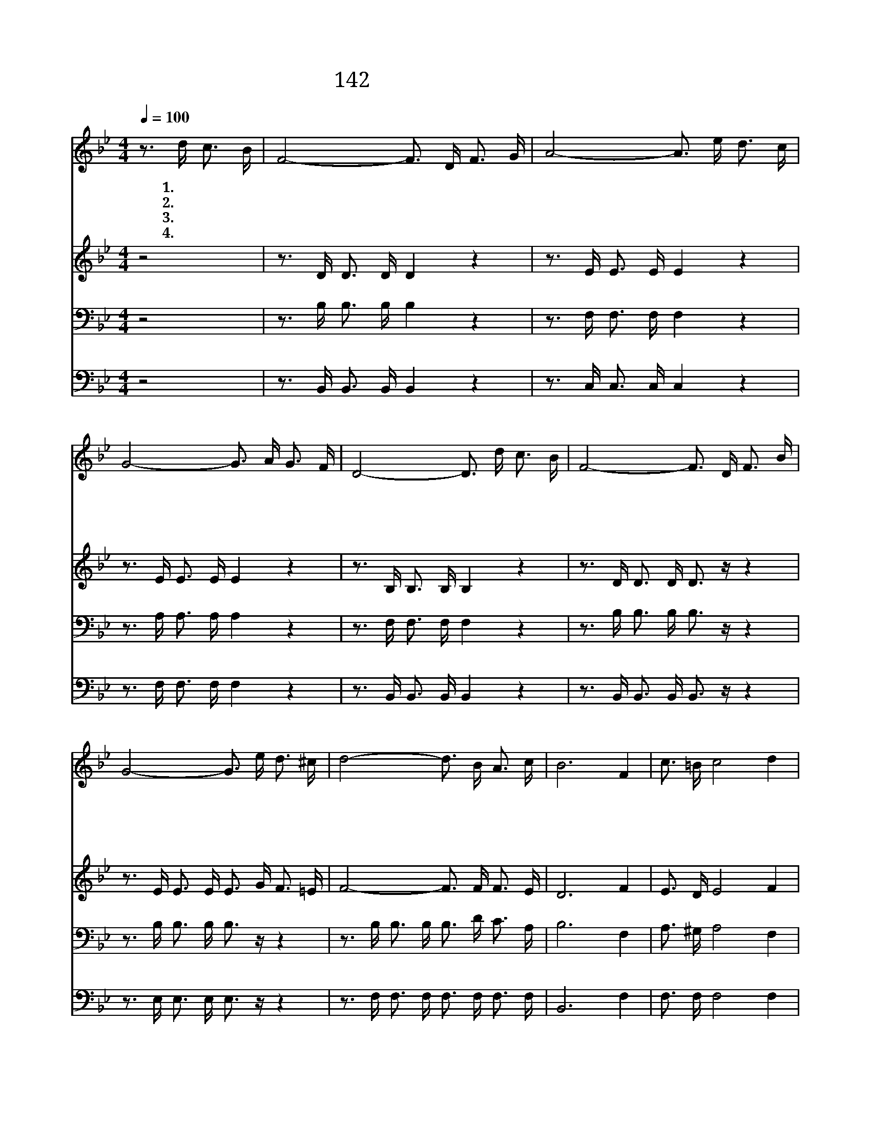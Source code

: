 X:148
T:142 영화로신 주 예수의
Z:W.M.K.Darwood/J.R.Sweney
Z:Copyright © 1999 by ÀüµµÈ¯
Z:All Rights Reserved
%%score 1 2 3 4
L:1/16
Q:1/4=100
M:4/4
I:linebreak $
K:Bb
V:1 treble
V:2 treble
V:3 bass
V:4 bass
V:1
 z3 d c3 B | F8- F3 D F3 G | A8- A3 e d3 c | G8- G3 A G3 F | D8- D3 d c3 B | F8- F3 D F3 B | %6
w: 1.영 화 로|신 주 예 수 의|십 자 가 를 생|각 하 면 세 상|부 귀 모 든 영|화 분 토 에 도|
w: 2.구 주 께|서 죽 으 실 때|성 전 휘 장 찢|어 지 어 구 원|의 길 여 시 고|로 천 국 기 쁨|
w: 3.구 주 예|수 갈 보 리 에|흘 린 피 와 그|물 로 써 나 의|몸 과 영 혼 까|지 구 속 하 여|
w: 4.구 주 예|수 나 를 위 해|십 자 가 에 죽|었 으 니 그 사|랑 에 감 격 하|여 이 몸 주 께|
 G8- G3 e d3 ^c | d8- d3 B A3 c | B12 F4 | c3 =B c8 d4 | B3 G F8 F4 | G2 G2 e2 d2 c4 B4 | c12 F4 | %13
w: 못 비 기 리 오|갈 보 리 오 갈|보 리|주 예 수 나|를 위 하 여|십 자 가 에 돌 아|가 신|
w: 주 셨 도 다 *|||||||
w: 주 셨 도 다 *|||||||
w: 드 립 니 다 *|||||||
 d3 c B8 A4 | G3 B e8 G4 | F6 B2 A2 B2 d3 c | B8 :| |] %18
w: 보 배 로 우|신 나 의 주||||
w: |||||
w: |||||
w: |||||
V:2
 z8 | z3 D D3 D D4 z4 | z3 E E3 E E4 z4 | z3 E E3 E E4 z4 | z3 B, B,3 B, B,4 z4 | %5
 z3 D D3 D D3 z z4 | z3 E E3 E E3 G F3 =E | F8- F3 F F3 E | D12 F4 | E3 D E8 F4 | E3 F E8 E4 | %11
 F2 F2 A2 G2 A4 A4 | (F6 =E2 _E4) F4 | F3 E D8 F4 | E3 G G8 E4 | D6 F2 F2 F2 F3 E | D8 :| |] %18
V:3
 z8 | z3 B, B,3 B, B,4 z4 | z3 F, F,3 F, F,4 z4 | z3 A, A,3 A, A,4 z4 | z3 F, F,3 F, F,4 z4 | %5
 z3 B, B,3 B, B,3 z z4 | z3 B, B,3 B, B,3 z z4 | z3 B, B,3 B, B,3 D C3 A, | B,12 F,4 | %9
 A,3 ^G, A,8 F,4 | F,3 B, B,8 B,4 | B,2 B,2 C2 B,2 E4 C4 | (A,6 B,2 C4) F,4 | B,3 F, F,8 B,4 | %14
 B,3 B, B,8 B,4 | B,6 D2 E2 D2 B,3 A, | B,8 :| |] %18
V:4
 z8 | z3 B,, B,,3 B,, B,,4 z4 | z3 C, C,3 C, C,4 z4 | z3 F, F,3 F, F,4 z4 | %4
 z3 B,, B,,3 B,, B,,4 z4 | z3 B,, B,,3 B,, B,,3 z z4 | z3 E, E,3 E, E,3 z z4 | %7
 z3 F, F,3 F, F,3 F, F,3 F, | B,,12 F,4 | F,3 F, F,8 F,4 | B,,3 B,, B,,8 B,,4 | %11
 E,2 E,2 C,2 D,2 E,4 =E,4 | (F,6 G,2 A,4) F,4 | B,,3 B,, B,,8 D,4 | E,3 E, E,8 E,4 | %15
 F,6 F,2 F,2 F,2 F,3 F, | B,,8 :| |] %18
